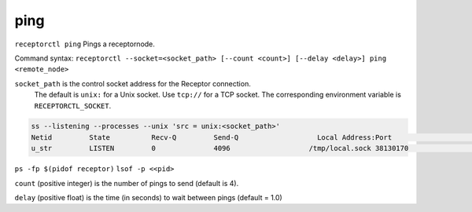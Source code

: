 ----
ping
----

.. contents::
   :local:

``receptorctl ping`` Pings a receptornode.

Command syntax: ``receptorctl --socket=<socket_path> [--count <count>] [--delay <delay>] ping <remote_node>``

``socket_path`` is the control socket address for the Receptor connection.
   The default is ``unix:`` for a Unix socket.
   Use ``tcp://`` for a TCP socket.
   The corresponding environment variable is ``RECEPTORCTL_SOCKET``.

.. code-block:: text

  ss --listening --processes --unix 'src = unix:<socket_path>'
  Netid         State          Recv-Q         Send-Q                   Local Address:Port                     Peer Address:Port        Process
  u_str         LISTEN         0              4096                   /tmp/local.sock 38130170                            * 0            users:(("receptor",pid=3226769,fd=7))

``ps -fp $(pidof receptor)``
``lsof -p <<pid>``

``count`` (positive integer) is the number of pings to send (default is 4).

``delay`` (positive float) is the time (in seconds) to wait between pings (default = 1.0)
